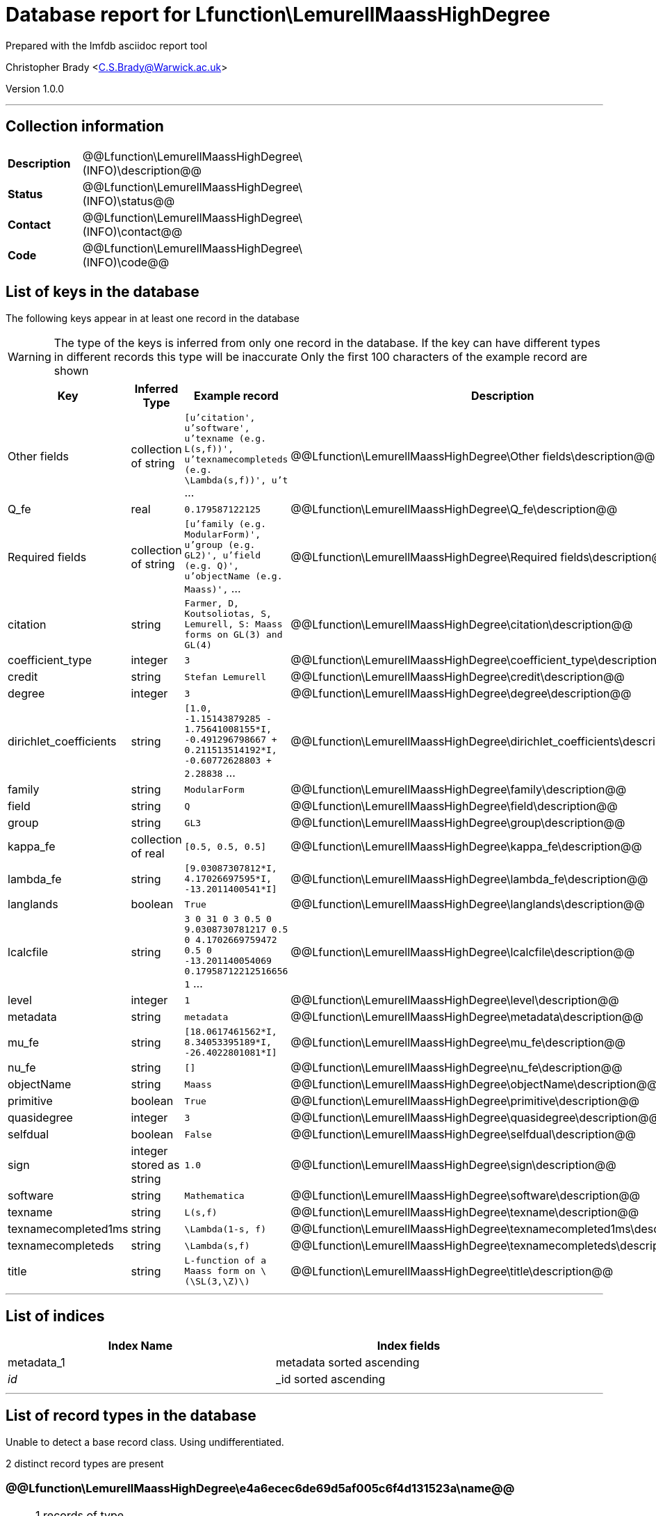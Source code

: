 = Database report for Lfunction\LemurellMaassHighDegree =

Prepared with the lmfdb asciidoc report tool

Christopher Brady <C.S.Brady@Warwick.ac.uk>

Version 1.0.0

'''

== Collection information ==

[width="50%", ]
|==============================
a|*Description* a| @@Lfunction\LemurellMaassHighDegree\(INFO)\description@@
a|*Status* a| @@Lfunction\LemurellMaassHighDegree\(INFO)\status@@
a|*Contact* a| @@Lfunction\LemurellMaassHighDegree\(INFO)\contact@@
a|*Code* a| @@Lfunction\LemurellMaassHighDegree\(INFO)\code@@
|==============================

== List of keys in the database ==

The following keys appear in at least one record in the database

[WARNING]
====
The type of the keys is inferred from only one record in the database. If the key can have different types in different records this type will be inaccurate
Only the first 100 characters of the example record are shown
====

[width="90%", options="header", ]
|==============================
a|Key a| Inferred Type a| Example record a| Description
a|Other fields a| collection of string a| `[u'citation', u'software', u'texname  (e.g. L(s,f))', u'texnamecompleteds  (e.g. \Lambda(s,f))', u't` ...
 a| @@Lfunction\LemurellMaassHighDegree\Other fields\description@@
a|Q_fe a| real a| `0.179587122125`
 a| @@Lfunction\LemurellMaassHighDegree\Q_fe\description@@
a|Required fields a| collection of string a| `[u'family (e.g. ModularForm)', u'group (e.g. GL2)', u'field  (e.g. Q)', u'objectName  (e.g. Maass)',` ...
 a| @@Lfunction\LemurellMaassHighDegree\Required fields\description@@
a|citation a| string a| `Farmer, D, Koutsoliotas, S, Lemurell, S: Maass forms on GL(3) and GL(4)`
 a| @@Lfunction\LemurellMaassHighDegree\citation\description@@
a|coefficient_type a| integer a| `3`
 a| @@Lfunction\LemurellMaassHighDegree\coefficient_type\description@@
a|credit a| string a| `Stefan Lemurell`
 a| @@Lfunction\LemurellMaassHighDegree\credit\description@@
a|degree a| integer a| `3`
 a| @@Lfunction\LemurellMaassHighDegree\degree\description@@
a|dirichlet_coefficients a| string a| `[1.0, -1.15143879285 - 1.75641008155*I, -0.491296798667 + 0.211513514192*I, -0.60772628803 + 2.28838` ...
 a| @@Lfunction\LemurellMaassHighDegree\dirichlet_coefficients\description@@
a|family a| string a| `ModularForm`
 a| @@Lfunction\LemurellMaassHighDegree\family\description@@
a|field a| string a| `Q`
 a| @@Lfunction\LemurellMaassHighDegree\field\description@@
a|group a| string a| `GL3`
 a| @@Lfunction\LemurellMaassHighDegree\group\description@@
a|kappa_fe a| collection of real a| `[0.5, 0.5, 0.5]`
 a| @@Lfunction\LemurellMaassHighDegree\kappa_fe\description@@
a|lambda_fe a| string a| `[9.03087307812*I, 4.17026697595*I, -13.2011400541*I]`
 a| @@Lfunction\LemurellMaassHighDegree\lambda_fe\description@@
a|langlands a| boolean a| `True`
 a| @@Lfunction\LemurellMaassHighDegree\langlands\description@@
a|lcalcfile a| string a| `3 0 31 0 3 0.5 0 9.0308730781217 0.5 0 4.1702669759472 0.5 0 -13.201140054069 0.17958712212516656 1` ...
 a| @@Lfunction\LemurellMaassHighDegree\lcalcfile\description@@
a|level a| integer a| `1`
 a| @@Lfunction\LemurellMaassHighDegree\level\description@@
a|metadata a| string a| `metadata`
 a| @@Lfunction\LemurellMaassHighDegree\metadata\description@@
a|mu_fe a| string a| `[18.0617461562*I, 8.34053395189*I, -26.4022801081*I]`
 a| @@Lfunction\LemurellMaassHighDegree\mu_fe\description@@
a|nu_fe a| string a| `[]`
 a| @@Lfunction\LemurellMaassHighDegree\nu_fe\description@@
a|objectName a| string a| `Maass`
 a| @@Lfunction\LemurellMaassHighDegree\objectName\description@@
a|primitive a| boolean a| `True`
 a| @@Lfunction\LemurellMaassHighDegree\primitive\description@@
a|quasidegree a| integer a| `3`
 a| @@Lfunction\LemurellMaassHighDegree\quasidegree\description@@
a|selfdual a| boolean a| `False`
 a| @@Lfunction\LemurellMaassHighDegree\selfdual\description@@
a|sign a| integer stored as string a| `1.0`
 a| @@Lfunction\LemurellMaassHighDegree\sign\description@@
a|software a| string a| `Mathematica`
 a| @@Lfunction\LemurellMaassHighDegree\software\description@@
a|texname a| string a| `L(s,f)`
 a| @@Lfunction\LemurellMaassHighDegree\texname\description@@
a|texnamecompleted1ms a| string a| `\Lambda(1-s, f)`
 a| @@Lfunction\LemurellMaassHighDegree\texnamecompleted1ms\description@@
a|texnamecompleteds a| string a| `\Lambda(s,f)`
 a| @@Lfunction\LemurellMaassHighDegree\texnamecompleteds\description@@
a|title a| string a| `L-function of a Maass form on \(\SL(3,\Z)\)`
 a| @@Lfunction\LemurellMaassHighDegree\title\description@@
|==============================

'''

== List of indices ==

[width="90%", options="header", ]
|==============================
a|Index Name a| Index fields
a|metadata_1 a| metadata sorted ascending
a|_id_ a| _id sorted ascending
|==============================

'''

== List of record types in the database ==

Unable to detect a base record class. Using undifferentiated.

2 distinct record types are present

****
[discrete]
=== @@Lfunction\LemurellMaassHighDegree\e4a6ecec6de69d5af005c6f4d131523a\name@@ ===

[NOTE]
====
1 records of type
@@Lfunction\LemurellMaassHighDegree\e4a6ecec6de69d5af005c6f4d131523a\description@@
====

* Other fields 
* Required fields 
* metadata 



****

'''

****
[discrete]
=== @@Lfunction\LemurellMaassHighDegree\cd19faddb6a8ce476d53d7dd11d81ea5\name@@ ===

[NOTE]
====
437 records of type
@@Lfunction\LemurellMaassHighDegree\cd19faddb6a8ce476d53d7dd11d81ea5\description@@
====

* Q_fe 
* citation 
* coefficient_type 
* credit 
* degree 
* dirichlet_coefficients 
* family 
* field 
* group 
* kappa_fe 
* lambda_fe 
* langlands 
* lcalcfile 
* level 
* mu_fe 
* nu_fe 
* objectName 
* primitive 
* quasidegree 
* selfdual 
* sign 
* software 
* texname 
* texnamecompleted1ms 
* texnamecompleteds 
* title 



****

'''

== Notes ==

@@Lfunction\LemurellMaassHighDegree\(NOTES)\description@@

